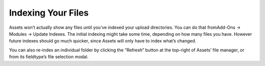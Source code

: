 Indexing Your Files
===================

Assets won’t actually show any files until you’ve indexed your upload
directories. You can do that fromAdd-Ons → Modules → Update Indexes. The
initial indexing might take some time, depending on how many files you
have. However future indexes should go much quicker, since Assets will
only have to index what’s changed.

You can also re-index an individual folder by clicking the “Refresh”
button at the top-right of Assets’ file manager, or from its fieldtype’s
file selection modal.
